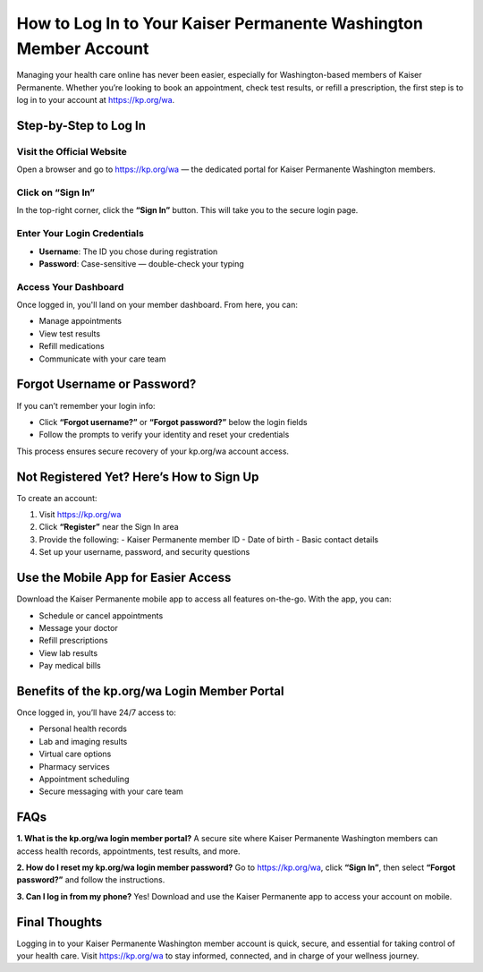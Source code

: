 ==============================================
How to Log In to Your Kaiser Permanente Washington Member Account
==============================================

Managing your health care online has never been easier, especially for Washington-based members of Kaiser Permanente. Whether you’re looking to book an appointment, check test results, or refill a prescription, the first step is to log in to your account at `https://kp.org/wa <https://kp.org/wa>`_.

.. raw:: html

    <div style="text-align: center; margin: 30px 0;">

.. image:: Button.png
   :alt: Activate.uhc.com
   :target: https://pre.im/?8mOupmKjdyveh22Syfk4NH6CLUvDAqMjjRvZRqgOxr2JG8IRV7kiG4

.. raw:: html

    </div>


Step-by-Step to Log In
======================

Visit the Official Website
--------------------------
Open a browser and go to `https://kp.org/wa <https://kp.org/wa>`_ — the dedicated portal for Kaiser Permanente Washington members.

Click on “Sign In”
------------------
In the top-right corner, click the **“Sign In”** button. This will take you to the secure login page.

Enter Your Login Credentials
----------------------------

- **Username**: The ID you chose during registration  
- **Password**: Case-sensitive — double-check your typing

Access Your Dashboard
---------------------
Once logged in, you'll land on your member dashboard. From here, you can:

- Manage appointments  
- View test results  
- Refill medications  
- Communicate with your care team  

Forgot Username or Password?
============================

If you can’t remember your login info:

- Click **“Forgot username?”** or **“Forgot password?”** below the login fields  
- Follow the prompts to verify your identity and reset your credentials  

This process ensures secure recovery of your kp.org/wa account access.

Not Registered Yet? Here’s How to Sign Up
=========================================

To create an account:

1. Visit `https://kp.org/wa <https://kp.org/wa>`_  
2. Click **“Register”** near the Sign In area  
3. Provide the following:
   - Kaiser Permanente member ID  
   - Date of birth  
   - Basic contact details  
4. Set up your username, password, and security questions  

Use the Mobile App for Easier Access
====================================

Download the Kaiser Permanente mobile app to access all features on-the-go. With the app, you can:

- Schedule or cancel appointments  
- Message your doctor  
- Refill prescriptions  
- View lab results  
- Pay medical bills  

Benefits of the kp.org/wa Login Member Portal
=============================================

Once logged in, you’ll have 24/7 access to:

- Personal health records  
- Lab and imaging results  
- Virtual care options  
- Pharmacy services  
- Appointment scheduling  
- Secure messaging with your care team  

FAQs
====

**1. What is the kp.org/wa login member portal?**  
A secure site where Kaiser Permanente Washington members can access health records, appointments, test results, and more.

**2. How do I reset my kp.org/wa login member password?**  
Go to `https://kp.org/wa <https://kp.org/wa>`_, click **“Sign In”**, then select **“Forgot password?”** and follow the instructions.

**3. Can I log in from my phone?**  
Yes! Download and use the Kaiser Permanente app to access your account on mobile.

Final Thoughts
==============

Logging in to your Kaiser Permanente Washington member account is quick, secure, and essential for taking control of your health care. Visit `https://kp.org/wa <https://kp.org/wa>`_ to stay informed, connected, and in charge of your wellness journey.
